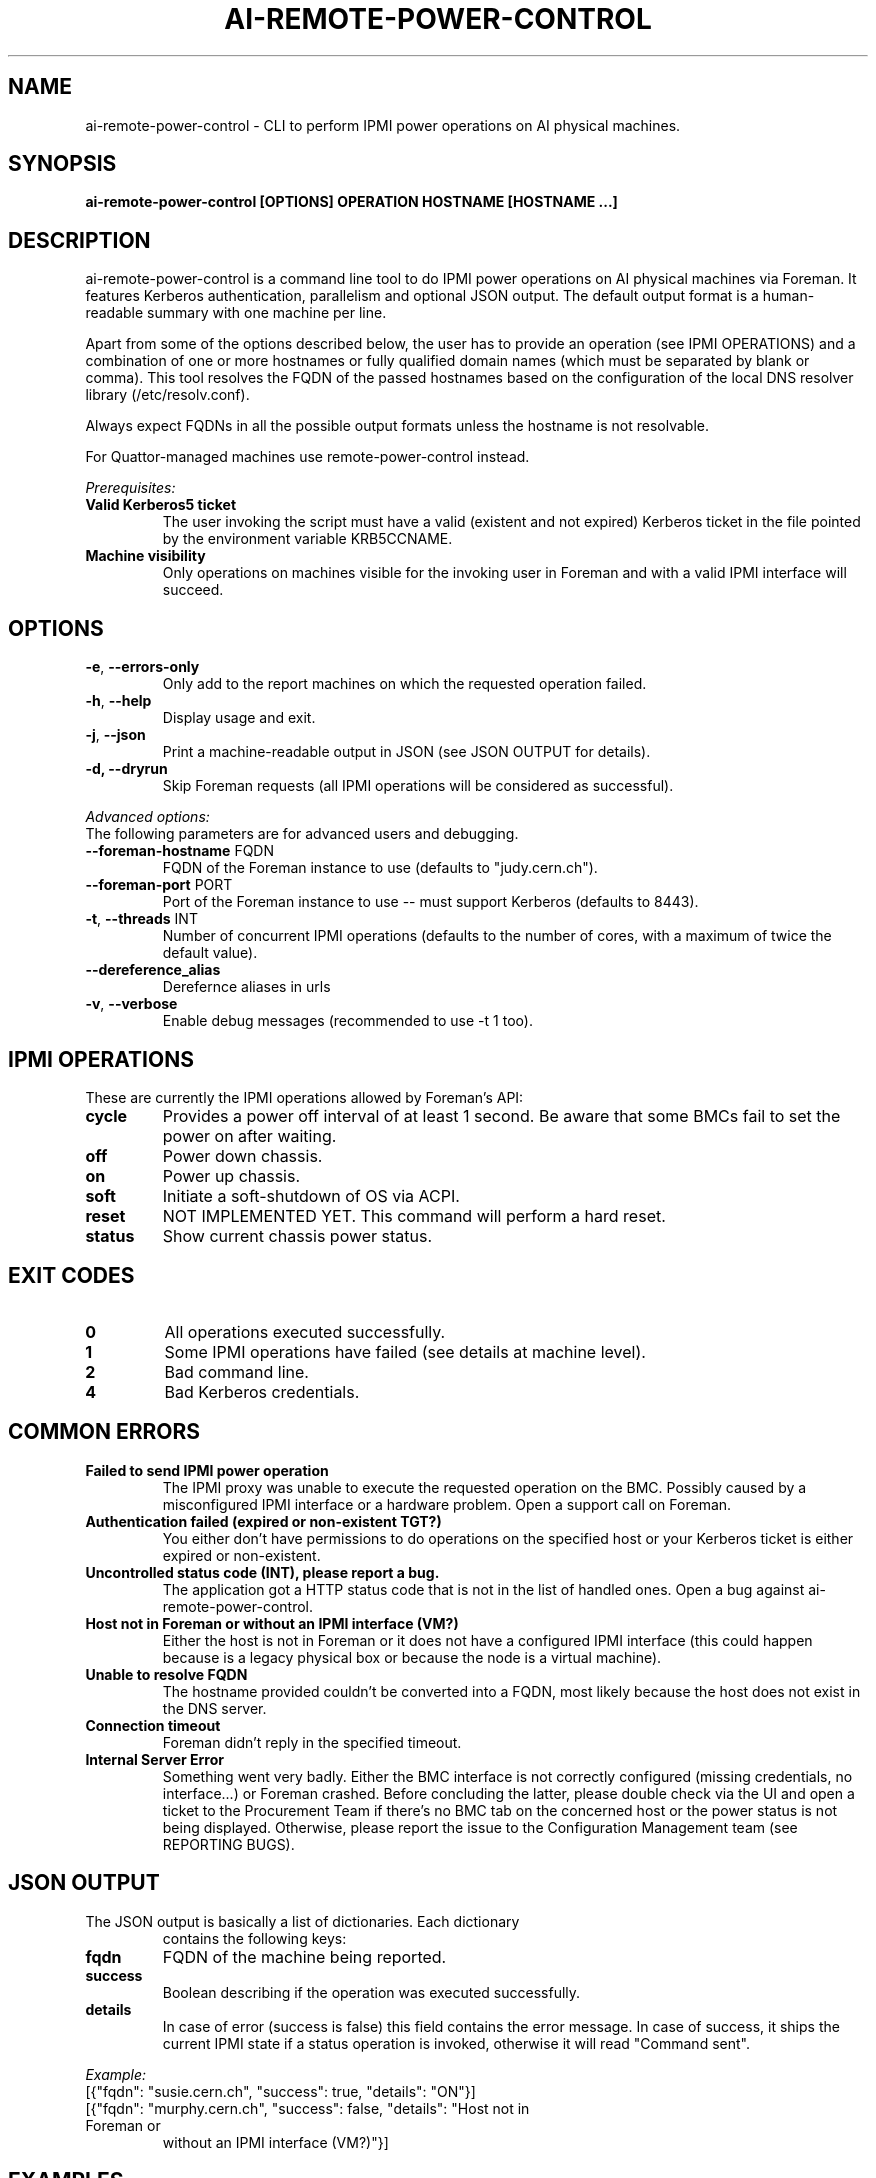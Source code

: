 .TH AI-REMOTE-POWER-CONTROL "1" "July 2013" "ai-remote-power-control" "User Commands"
.SH NAME
ai-remote-power-control \- CLI to perform IPMI power operations on AI physical machines.

.SH SYNOPSIS
.B "ai-remote-power-control [OPTIONS] OPERATION HOSTNAME [HOSTNAME ...]"

.SH DESCRIPTION
ai-remote-power-control is a command line tool to do IPMI power operations on
AI physical machines via Foreman. It features Kerberos authentication,
parallelism and optional JSON output. The default output
format is a human-readable summary with one machine per line.
.LP
Apart from some of the options described below, the user has to
provide an operation (see IPMI OPERATIONS) and a combination of one or
more hostnames or fully qualified domain names (which must be separated
by blank or comma). This tool resolves the FQDN of the passed hostnames
based on the configuration of the local DNS resolver library
(/etc/resolv.conf).
.LP
Always expect FQDNs in all the possible output formats unless the hostname
is not resolvable.
.LP
For Quattor-managed machines use remote-power-control instead.
.LP
.I Prerequisites:
.TP
.B Valid Kerberos5 ticket
The user invoking the script must have a valid (existent and not expired)
Kerberos ticket in the file pointed by the environment variable KRB5CCNAME.
.TP
.B Machine visibility
Only operations on machines visible for the invoking user in Foreman and 
with a valid IPMI interface will succeed.

.SH OPTIONS
.TP
\fB\-e\fR, \fB\-\-errors-only\fR
Only add to the report machines on which the requested operation failed.
.TP
\fB\-h\fR, \fB\-\-help\fR
Display usage and exit.
.TP
\fB\-j\fR, \fB\-\-json\fR
Print a machine-readable output in JSON (see JSON OUTPUT for details).
.TP
.B -d, --dryrun
Skip Foreman requests (all IPMI operations will be considered as successful).

.LP
.I Advanced options:
.TP
The following parameters are for advanced users and debugging.

.TP
\fB\-\-foreman-hostname\fR FQDN
FQDN of the Foreman instance to use (defaults to "judy.cern.ch").
.TP
\fB\-\-foreman-port\fR PORT
Port of the Foreman instance to use -- must support Kerberos (defaults to 8443).
.TP
\fB\-t\fR, \fB\-\-threads\fR INT
Number of concurrent IPMI operations (defaults to the number of cores, with
a maximum of twice the default value).
.TP
\fB\-\-dereference_alias
Derefernce aliases in urls
.TP
\fB\-v\fR, \fB\-\-verbose\fR
Enable debug messages (recommended to use -t 1 too).

.SH IPMI OPERATIONS
.TP
These are currently the IPMI operations allowed by Foreman's API:
.TP
.B cycle
Provides a power off interval of at least 1 second. Be aware that
some BMCs fail to set the power on after waiting.
.TP
.B off
Power down chassis.
.TP
.B on
Power up chassis.
.TP
.B soft
Initiate a soft-shutdown of OS via ACPI.
.TP
.B reset
NOT IMPLEMENTED YET. This command will perform a hard reset.
.TP
.B status
Show current chassis power status.

.SH EXIT CODES
.TP
.B 0
All operations executed successfully.
.TP
.B 1
Some IPMI operations have failed (see details at machine level).
.TP
.B 2
Bad command line.
.TP
.B 4
Bad Kerberos credentials.

.SH COMMON ERRORS
.TP
.B Failed to send IPMI power operation
The IPMI proxy was unable to execute the requested operation on the
BMC. Possibly caused by a misconfigured IPMI interface or a hardware
problem. Open a support call on Foreman.
.TP
.B Authentication failed (expired or non-existent TGT?)
You either don't have permissions to do operations on the specified
host or your Kerberos ticket is either expired or non-existent.
.TP
.B Uncontrolled status code (INT), please report a bug.
The application got a HTTP status code that is not in the list of
handled ones. Open a bug against ai-remote-power-control.
.TP
.B Host not in Foreman or without an IPMI interface (VM?)
Either the host is not in Foreman or it does not have a configured
IPMI interface (this could happen because is a legacy physical box
or because the node is a virtual machine).
.TP
.B
Unable to resolve FQDN
The hostname provided couldn't be converted into a FQDN, most likely
because the host does not exist in the DNS server.
.TP
.B Connection timeout
Foreman didn't reply in the specified timeout.
.TP
.B Internal Server Error
Something went very badly. Either the BMC interface is not correctly configured
(missing credentials, no interface...) or Foreman crashed. Before concluding
the latter, please double check via the UI and open a ticket to the Procurement
Team if there's no BMC tab on the concerned host or the power status is not
being displayed. Otherwise, please report the issue to the Configuration
Management team (see REPORTING BUGS).

.SH JSON OUTPUT
.TP
The JSON output is basically a list of dictionaries. Each dictionary 
contains the following keys:
.TP
.B fqdn
FQDN of the machine being reported.
.TP
.B success
Boolean describing if the operation was executed successfully.
.TP
.B details
In case of error (success is false) this field contains the error
message. In case of success, it ships the current IPMI state if
a status operation is invoked, otherwise it will read "Command sent".

.LP
.I Example:
.TP
[{"fqdn": "susie.cern.ch", "success": true, "details": "ON"}]
.TP
[{"fqdn": "murphy.cern.ch", "success": false, "details": "Host not in Foreman or
without an IPMI interface (VM?)"}]

.SH EXAMPLES
.TP
.B Do a 'status' operation on hosts higgs.cern.ch, boson.cern.ch, found.cern.ch
$ ai-remote-power-control status higgs.cern.ch,boson.cern.ch found.cern.ch
.br
higgs.cern.ch: ON
.br
boson.cern.ch: ON
.br
found.cern.ch: ON

.TP
.B Do an 'on' operation on hosts higgs.cern.ch and gijon and produce JSON output
$ ai-remote-power-control on -j higgs.cern.ch gijon
.br
higgs.cern.ch: Command sent
.br
gijon.cern.ch: Error (Host not in Foreman or without an IPMI interface (VM?))

.TP
.B Do a 'cycle' operation on host geneva.cern.ch and print only errors
$ ai-remote-power-control cycle -e 404.cern.ch
.br
404.cern.ch: Error (Host not in Foreman or without an IPMI interface (VM?))

.LP
.I Combining it with Mcollective:

.TP
.B Do a 'cycle' operation on all the Puppet masters :)
$ mco find -T punch -F hostgroup_0=punch -F hostgroup_2=master | xargs ai-remote-power-control cycle

.SH REPORTING BUGS
If you experience any problem with this tool, please open a support
call on SNOW (Functional Element "Configuration Management").

.SH AUTHOR
Nacho Barrientos <nacho.barrientos@cern.ch> 

.SH SEE ALSO
ai-foreman-cli (1), ai-installhost (1)
